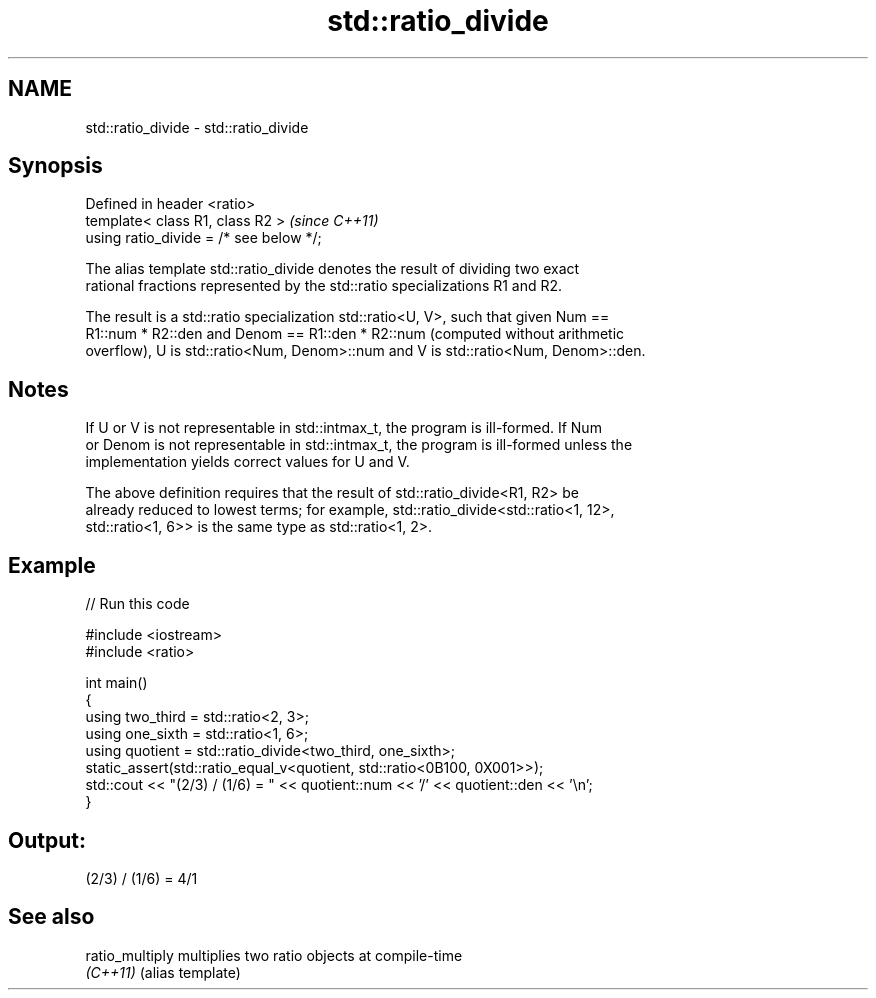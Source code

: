 .TH std::ratio_divide 3 "2024.06.10" "http://cppreference.com" "C++ Standard Libary"
.SH NAME
std::ratio_divide \- std::ratio_divide

.SH Synopsis
   Defined in header <ratio>
   template< class R1, class R2 >         \fI(since C++11)\fP
   using ratio_divide = /* see below */;

   The alias template std::ratio_divide denotes the result of dividing two exact
   rational fractions represented by the std::ratio specializations R1 and R2.

   The result is a std::ratio specialization std::ratio<U, V>, such that given Num ==
   R1::num * R2::den and Denom == R1::den * R2::num (computed without arithmetic
   overflow), U is std::ratio<Num, Denom>::num and V is std::ratio<Num, Denom>::den.

.SH Notes

   If U or V is not representable in std::intmax_t, the program is ill-formed. If Num
   or Denom is not representable in std::intmax_t, the program is ill-formed unless the
   implementation yields correct values for U and V.

   The above definition requires that the result of std::ratio_divide<R1, R2> be
   already reduced to lowest terms; for example, std::ratio_divide<std::ratio<1, 12>,
   std::ratio<1, 6>> is the same type as std::ratio<1, 2>.

.SH Example


// Run this code

 #include <iostream>
 #include <ratio>

 int main()
 {
     using two_third = std::ratio<2, 3>;
     using one_sixth = std::ratio<1, 6>;
     using quotient = std::ratio_divide<two_third, one_sixth>;
     static_assert(std::ratio_equal_v<quotient, std::ratio<0B100, 0X001>>);
     std::cout << "(2/3) / (1/6) = " << quotient::num << '/' << quotient::den << '\\n';
 }

.SH Output:

 (2/3) / (1/6) = 4/1

.SH See also

   ratio_multiply multiplies two ratio objects at compile-time
   \fI(C++11)\fP        (alias template)
